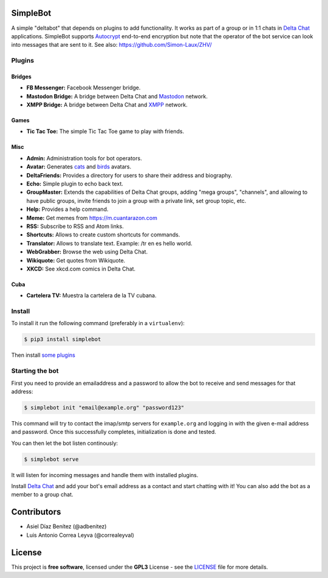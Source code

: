 .. image:: artwork/simplebot-banner.png
  :align: center
  :alt: SimpleBot Logo


SimpleBot
=========

A simple "deltabot" that depends on plugins to add functionality.
It works as part of a group or in 1:1 chats in `Delta Chat`_
applications. SimpleBot supports `Autocrypt <https://autocrypt.org/>`_ end-to-end encryption
but note that the operator of the bot service can look into
messages that are sent to it. See also: https://github.com/Simon-Laux/ZHV/


Plugins
-------

Bridges
~~~~~~~

- **FB Messenger:** Facebook Messenger bridge.
- **Mastodon Bridge:** A bridge between Delta Chat and `Mastodon <https://joinmastodon.org/>`_ network.
- **XMPP Bridge:** A bridge between Delta Chat and `XMPP <https://xmpp.org/>`_ network.

Games
~~~~~

- **Tic Tac Toe:** The simple Tic Tac Toe game to play with friends.

Misc
~~~~

- **Admin:** Administration tools for bot operators.
- **Avatar:** Generates `cats <https://www.peppercarrot.com/extras/html/2016_cat-generator>`_ and `birds <https://www.peppercarrot.com/extras/html/2019_bird-generator>`_ avatars.
- **DeltaFriends:** Provides a directory for users to share their address and biography.
- **Echo:** Simple plugin to echo back text.
- **GroupMaster:** Extends the capabilities of Delta Chat groups, adding "mega groups", "channels", and allowing to have public groups, invite friends to join a group with a private link, set group topic, etc.
- **Help:** Provides a help command.
- **Meme:** Get memes from https://m.cuantarazon.com
- **RSS:** Subscribe to RSS and Atom links.
- **Shortcuts:** Allows to create custom shortcuts for commands.
- **Translator:** Allows to translate text. Example: /tr en es hello world.
- **WebGrabber:** Browse the web using Delta Chat.
- **Wikiquote:** Get quotes from Wikiquote.
- **XKCD:** See xkcd.com comics in Delta Chat.

Cuba
~~~~

- **Cartelera TV:** Muestra la cartelera de la TV cubana.


Install
-------

To install it run the following command (preferably in a ``virtualenv``):

.. code-block:: bash

   $ pip3 install simplebot

Then install `some plugins <https://pypi.org/search/?q=simplebot&o=&c=Environment+%3A%3A+Plugins>`_


Starting the bot
----------------

First you need to provide an emailaddress and a password
to allow the bot to receive and send messages for that
address:

.. code-block:: bash

   $ simplebot init "email@example.org" "password123"

This command will try to contact the imap/smtp servers
for ``example.org`` and logging in with the given e-mail
address and password.  Once this successfully completes,
initialization is done and tested.

You can then let the bot listen continously:

.. code-block:: bash

   $ simplebot serve

It will listen for incoming messages and handle them with installed plugins.

Install `Delta Chat`_ and add your bot's email address as a contact and
start chatting with it! You can also add the bot as a member to a group chat.


Contributors
============

- Asiel Díaz Benítez (@adbenitez)
- Luis Antonio Correa Leyva (@correaleyval)


License
=======

This project is **free software**, licensed under the **GPL3** License - see the `LICENSE <https://github.com/adbenitez/simplebot/blob/master/LICENSE>`_ file for more details.


.. _Delta Chat: https://delta.chat
